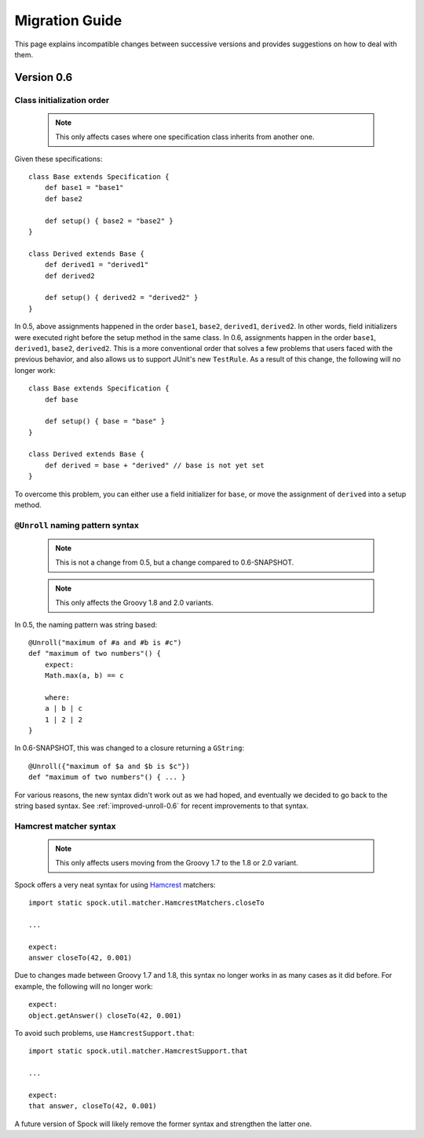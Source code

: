 Migration Guide
===============

This page explains incompatible changes between successive versions and provides suggestions on how to deal with them.

Version 0.6
-----------

Class initialization order
~~~~~~~~~~~~~~~~~~~~~~~~~~

    .. note:: This only affects cases where one specification class inherits from another one.

Given these specifications::

    class Base extends Specification {
        def base1 = "base1"
        def base2

        def setup() { base2 = "base2" }
    }

    class Derived extends Base {
        def derived1 = "derived1"
        def derived2

        def setup() { derived2 = "derived2" }
    }

In 0.5, above assignments happened in the order ``base1``, ``base2``, ``derived1``, ``derived2``. In other words, field initializers were executed right before the setup method in the same class. In 0.6, assignments happen in the order ``base1``, ``derived1``, ``base2``, ``derived2``. This is a more conventional order that solves a few problems that users faced with the previous behavior, and also allows us to support JUnit's new ``TestRule``. As a result of this change, the following will no longer work::

    class Base extends Specification {
        def base

        def setup() { base = "base" }
    }

    class Derived extends Base {
        def derived = base + "derived" // base is not yet set
    }

To overcome this problem, you can either use a field initializer for ``base``, or move the assignment of ``derived`` into a setup method.

``@Unroll`` naming pattern syntax
~~~~~~~~~~~~~~~~~~~~~~~~~~~~~~~~~

    .. note:: This is not a change from 0.5, but a change compared to 0.6-SNAPSHOT.

    .. note:: This only affects the Groovy 1.8 and 2.0 variants.

In 0.5, the naming pattern was string based::

    @Unroll("maximum of #a and #b is #c")
    def "maximum of two numbers"() {
        expect:
        Math.max(a, b) == c

        where:
        a | b | c
        1 | 2 | 2
    }

In 0.6-SNAPSHOT, this was changed to a closure returning a ``GString``::

    @Unroll({"maximum of $a and $b is $c"})
    def "maximum of two numbers"() { ... }

For various reasons, the new syntax didn't work out as we had hoped, and eventually we decided to go back to the string based syntax. See :ref:`improved-unroll-0.6` for recent improvements to that syntax.

Hamcrest matcher syntax
~~~~~~~~~~~~~~~~~~~~~~~

    .. note:: This only affects users moving from the Groovy 1.7 to the 1.8 or 2.0 variant.

Spock offers a very neat syntax for using `Hamcrest <http://code.google.com/p/hamcrest/>`_ matchers::

    import static spock.util.matcher.HamcrestMatchers.closeTo

    ...

    expect:
    answer closeTo(42, 0.001)

Due to changes made between Groovy 1.7 and 1.8, this syntax no longer works in as many cases as it did before. For example, the
following will no longer work::

    expect:
    object.getAnswer() closeTo(42, 0.001)

To avoid such problems, use ``HamcrestSupport.that``::

    import static spock.util.matcher.HamcrestSupport.that

    ...

    expect:
    that answer, closeTo(42, 0.001)

A future version of Spock will likely remove the former syntax and strengthen the latter one.









